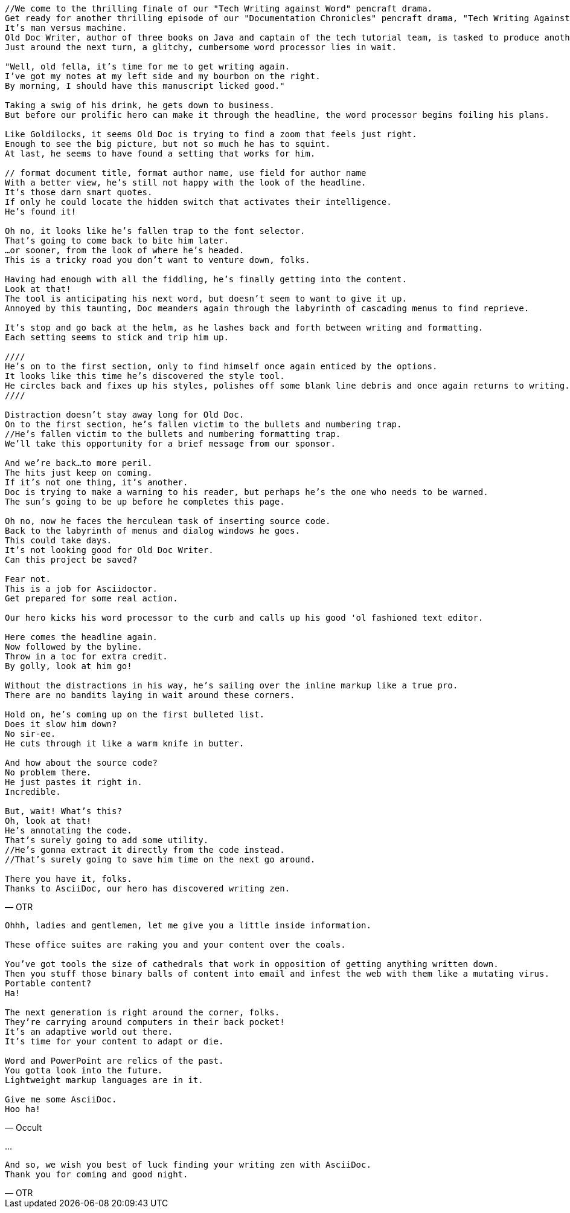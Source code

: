 [verse, OTR]
--
//We come to the thrilling finale of our "Tech Writing against Word" pencraft drama.
Get ready for another thrilling episode of our "Documentation Chronicles" pencraft drama, "Tech Writing Against Word"
It's man versus machine.
Old Doc Writer, author of three books on Java and captain of the tech tutorial team, is tasked to produce another demystifying masterpiece.
Just around the next turn, a glitchy, cumbersome word processor lies in wait.

"Well, old fella, it's time for me to get writing again.
I've got my notes at my left side and my bourbon on the right.
By morning, I should have this manuscript licked good."

Taking a swig of his drink, he gets down to business.
But before our prolific hero can make it through the headline, the word processor begins foiling his plans.

Like Goldilocks, it seems Old Doc is trying to find a zoom that feels just right.
Enough to see the big picture, but not so much he has to squint.
At last, he seems to have found a setting that works for him.

// format document title, format author name, use field for author name
With a better view, he's still not happy with the look of the headline.
It's those darn smart quotes.
If only he could locate the hidden switch that activates their intelligence.
He's found it!

Oh no, it looks like he's fallen trap to the font selector.
That's going to come back to bite him later.
...or sooner, from the look of where he's headed.
This is a tricky road you don't want to venture down, folks.

Having had enough with all the fiddling, he's finally getting into the content.
Look at that!
The tool is anticipating his next word, but doesn't seem to want to give it up.
Annoyed by this taunting, Doc meanders again through the labyrinth of cascading menus to find reprieve.

It's stop and go back at the helm, as he lashes back and forth between writing and formatting.
Each setting seems to stick and trip him up.

////
He's on to the first section, only to find himself once again enticed by the options.
It looks like this time he's discovered the style tool.
He circles back and fixes up his styles, polishes off some blank line debris and once again returns to writing.
////

Distraction doesn't stay away long for Old Doc.
On to the first section, he's fallen victim to the bullets and numbering trap.
//He's fallen victim to the bullets and numbering formatting trap.
We'll take this opportunity for a brief message from our sponsor.

And we're back...to more peril.
The hits just keep on coming.
If it's not one thing, it's another.
Doc is trying to make a warning to his reader, but perhaps he's the one who needs to be warned.
The sun's going to be up before he completes this page.

Oh no, now he faces the herculean task of inserting source code.
Back to the labyrinth of menus and dialog windows he goes.
This could take days.
It's not looking good for Old Doc Writer.
Can this project be saved?

Fear not.
This is a job for Asciidoctor.
Get prepared for some real action.

Our hero kicks his word processor to the curb and calls up his good 'ol fashioned text editor.

Here comes the headline again.
Now followed by the byline.
Throw in a toc for extra credit.
By golly, look at him go!

Without the distractions in his way, he's sailing over the inline markup like a true pro.
There are no bandits laying in wait around these corners.

Hold on, he's coming up on the first bulleted list.
Does it slow him down?
No sir-ee.
He cuts through it like a warm knife in butter.

And how about the source code?
No problem there.
He just pastes it right in.
Incredible.

But, wait! What's this?
Oh, look at that!
He's annotating the code.
That's surely going to add some utility.
//He's gonna extract it directly from the code instead.
//That's surely going to save him time on the next go around.

There you have it, folks.
Thanks to AsciiDoc, our hero has discovered writing zen.
--

[verse, Occult]
--
Ohhh, ladies and gentlemen, let me give you a little inside information.

These office suites are raking you and your content over the coals.

You've got tools the size of cathedrals that work in opposition of getting anything written down.
Then you stuff those binary balls of content into email and infest the web with them like a mutating virus.
Portable content?
Ha!

The next generation is right around the corner, folks.
They're carrying around computers in their back pocket!
It's an adaptive world out there.
It's time for your content to adapt or die.

Word and PowerPoint are relics of the past.
You gotta look into the future.
Lightweight markup languages are in it.

Give me some AsciiDoc.
Hoo ha!
--

...

[verse, OTR]
--
And so, we wish you best of luck finding your writing zen with AsciiDoc.
Thank you for coming and good night.
--
